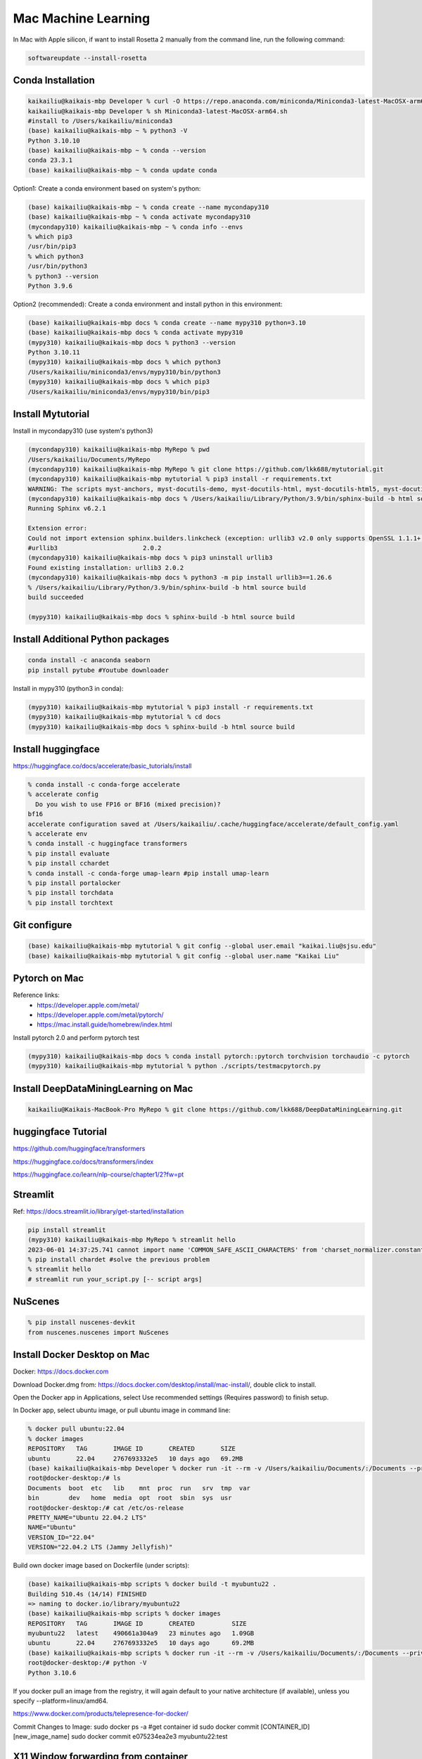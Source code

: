 Mac Machine Learning
====================
In Mac with Apple silicon, if want to install Rosetta 2 manually from the command line, run the following command:

.. code-block:: console

  softwareupdate --install-rosetta



Conda Installation
------------------

.. code-block:: console

  kaikailiu@kaikais-mbp Developer % curl -O https://repo.anaconda.com/miniconda/Miniconda3-latest-MacOSX-arm64.sh
  kaikailiu@kaikais-mbp Developer % sh Miniconda3-latest-MacOSX-arm64.sh
  #install to /Users/kaikailiu/miniconda3
  (base) kaikailiu@kaikais-mbp ~ % python3 -V
  Python 3.10.10
  (base) kaikailiu@kaikais-mbp ~ % conda --version
  conda 23.3.1
  (base) kaikailiu@kaikais-mbp ~ % conda update conda

Option1: Create a conda environment based on system's python:

.. code-block:: console

  (base) kaikailiu@kaikais-mbp ~ % conda create --name mycondapy310
  (base) kaikailiu@kaikais-mbp ~ % conda activate mycondapy310
  (mycondapy310) kaikailiu@kaikais-mbp ~ % conda info --envs
  % which pip3              
  /usr/bin/pip3
  % which python3
  /usr/bin/python3
  % python3 --version
  Python 3.9.6

Option2 (recommended): Create a conda environment and install python in this environment: 

.. code-block:: console

  (base) kaikailiu@kaikais-mbp docs % conda create --name mypy310 python=3.10 
  (base) kaikailiu@kaikais-mbp docs % conda activate mypy310
  (mypy310) kaikailiu@kaikais-mbp docs % python3 --version
  Python 3.10.11
  (mypy310) kaikailiu@kaikais-mbp docs % which python3
  /Users/kaikailiu/miniconda3/envs/mypy310/bin/python3
  (mypy310) kaikailiu@kaikais-mbp docs % which pip3
  /Users/kaikailiu/miniconda3/envs/mypy310/bin/pip3

Install Mytutorial
------------------

Install in mycondapy310 (use system's python3)

.. code-block:: console

  (mycondapy310) kaikailiu@kaikais-mbp MyRepo % pwd
  /Users/kaikailiu/Documents/MyRepo
  (mycondapy310) kaikailiu@kaikais-mbp MyRepo % git clone https://github.com/lkk688/mytutorial.git
  (mycondapy310) kaikailiu@kaikais-mbp mytutorial % pip3 install -r requirements.txt
  WARNING: The scripts myst-anchors, myst-docutils-demo, myst-docutils-html, myst-docutils-html5, myst-docutils-latex, myst-docutils-pseudoxml, myst-docutils-xml and myst-inv are installed in '/Users/kaikailiu/Library/Python/3.9/bin' which is not on PATH.
  (mycondapy310) kaikailiu@kaikais-mbp docs % /Users/kaikailiu/Library/Python/3.9/bin/sphinx-build -b html source build
  Running Sphinx v6.2.1

  Extension error:
  Could not import extension sphinx.builders.linkcheck (exception: urllib3 v2.0 only supports OpenSSL 1.1.1+, currently the 'ssl' module is compiled with LibreSSL 2.8.3. See: https://github.com/urllib3/urllib3/issues/2168)
  #urllib3                       2.0.2
  (mycondapy310) kaikailiu@kaikais-mbp docs % pip3 uninstall urllib3
  Found existing installation: urllib3 2.0.2
  (mycondapy310) kaikailiu@kaikais-mbp docs % python3 -m pip install urllib3==1.26.6
  % /Users/kaikailiu/Library/Python/3.9/bin/sphinx-build -b html source build
  build succeeded

  (mypy310) kaikailiu@kaikais-mbp docs % sphinx-build -b html source build

Install Additional Python packages
----------------------------------

.. code-block:: console

  conda install -c anaconda seaborn
  pip install pytube #Youtube downloader

Install in mypy310 (python3 in conda): 

.. code-block:: console

  (mypy310) kaikailiu@kaikais-mbp mytutorial % pip3 install -r requirements.txt
  (mypy310) kaikailiu@kaikais-mbp mytutorial % cd docs                         
  (mypy310) kaikailiu@kaikais-mbp docs % sphinx-build -b html source build

Install huggingface
--------------------
https://huggingface.co/docs/accelerate/basic_tutorials/install

.. code-block:: console

  % conda install -c conda-forge accelerate
  % accelerate config
    Do you wish to use FP16 or BF16 (mixed precision)?                                                                                                          
  bf16                                                                                                                                                        
  accelerate configuration saved at /Users/kaikailiu/.cache/huggingface/accelerate/default_config.yaml 
  % accelerate env
  % conda install -c huggingface transformers
  % pip install evaluate
  % pip install cchardet
  % conda install -c conda-forge umap-learn #pip install umap-learn
  % pip install portalocker
  % pip install torchdata
  % pip install torchtext

Git configure
-------------

.. code-block:: console

  (base) kaikailiu@kaikais-mbp mytutorial % git config --global user.email "kaikai.liu@sjsu.edu"
  (base) kaikailiu@kaikais-mbp mytutorial % git config --global user.name "Kaikai Liu"

Pytorch on Mac
--------------
Reference links:
  * https://developer.apple.com/metal/
  * https://developer.apple.com/metal/pytorch/
  * https://mac.install.guide/homebrew/index.html

Install pytorch 2.0 and perform pytorch test

.. code-block:: console

  (mypy310) kaikailiu@kaikais-mbp docs % conda install pytorch::pytorch torchvision torchaudio -c pytorch
  (mypy310) kaikailiu@kaikais-mbp mytutorial % python ./scripts/testmacpytorch.py 

Install DeepDataMiningLearning on Mac
-------------------------------------

.. code-block:: console

  kaikailiu@Kaikais-MacBook-Pro MyRepo % git clone https://github.com/lkk688/DeepDataMiningLearning.git

huggingface Tutorial
--------------------
https://github.com/huggingface/transformers

https://huggingface.co/docs/transformers/index

https://huggingface.co/learn/nlp-course/chapter1/2?fw=pt

Streamlit
---------
Ref: https://docs.streamlit.io/library/get-started/installation

.. code-block:: console

  pip install streamlit
  (mypy310) kaikailiu@kaikais-mbp MyRepo % streamlit hello
  2023-06-01 14:37:25.741 cannot import name 'COMMON_SAFE_ASCII_CHARACTERS' from 'charset_normalizer.constant' (/Users/kaikailiu/miniconda3/envs/mypy310/lib/python3.10/site-packages/charset_normalizer/constant.py)
  % pip install chardet #solve the previous problem
  % streamlit hello 
  # streamlit run your_script.py [-- script args]

NuScenes
---------
.. code-block:: console

  % pip install nuscenes-devkit
  from nuscenes.nuscenes import NuScenes

Install Docker Desktop on Mac
------------------------------
Docker: https://docs.docker.com

Download Docker.dmg from: https://docs.docker.com/desktop/install/mac-install/, double click to install.

Open the Docker app in Applications, select Use recommended settings (Requires password) to finish setup. 

In Docker app, select ubuntu image, or pull ubuntu image in command line:

.. code-block:: console

  % docker pull ubuntu:22.04
  % docker images
  REPOSITORY   TAG       IMAGE ID       CREATED       SIZE
  ubuntu       22.04     2767693332e5   10 days ago   69.2MB
  (base) kaikailiu@kaikais-mbp Developer % docker run -it --rm -v /Users/kaikailiu/Documents/:/Documents --privileged --network host ubuntu:22.04 /bin/bash
  root@docker-desktop:/# ls 
  Documents  boot  etc   lib    mnt  proc  run   srv  tmp  var
  bin        dev   home  media  opt  root  sbin  sys  usr
  root@docker-desktop:/# cat /etc/os-release 
  PRETTY_NAME="Ubuntu 22.04.2 LTS"
  NAME="Ubuntu"
  VERSION_ID="22.04"
  VERSION="22.04.2 LTS (Jammy Jellyfish)"

Build own docker image based on Dockerfile (under scripts):

.. code-block:: console

  (base) kaikailiu@kaikais-mbp scripts % docker build -t myubuntu22 .
  Building 510.4s (14/14) FINISHED
  => naming to docker.io/library/myubuntu22
  (base) kaikailiu@kaikais-mbp scripts % docker images               
  REPOSITORY   TAG       IMAGE ID       CREATED          SIZE
  myubuntu22   latest    490661a304a9   23 minutes ago   1.09GB
  ubuntu       22.04     2767693332e5   10 days ago      69.2MB
  (base) kaikailiu@kaikais-mbp scripts % docker run -it --rm -v /Users/kaikailiu/Documents/:/Documents --privileged --network host myubuntu22 /bin/bash
  root@docker-desktop:/# python -V
  Python 3.10.6

If you docker pull an image from the registry, it will again default to your native architecture (if available), unless you specify --platform=linux/amd64.

https://www.docker.com/products/telepresence-for-docker/

Commit Changes to Image:
sudo docker ps -a #get container id
sudo docker commit [CONTAINER_ID] [new_image_name]
sudo docker commit e075234ea2e3 myubuntu22:test

X11 Window forwarding from container
------------------------------------
Install XQuartz via https://www.xquartz.org/releases/ for X11 window forwarding. Open the XQuartz's setting, select security, select "Allow connections from network clients"

ref: https://gist.github.com/sorny/969fe55d85c9b0035b0109a31cbcb088

.. code-block:: console

  % xhost +localhost
  localhost being added to access control list
  % docker run -e DISPLAY=docker.for.mac.host.internal:0 -it --rm -v /Users/kaikailiu/Documents/:/Documents -v /Volumes/Samsung_T5/Datasets/:/Datasets/ --privileged --network host myubuntu22 /bin/bash
  # xeyes #test the x11 window forwarding

Enter a running container:

.. code-block:: console

  docker exec -it e075234ea2e3 /bin/bash

ref: https://docs.docker.com/engine/reference/commandline/exec/

Install other packages

.. code-block:: console

  root@docker-desktop:/# sudo apt-get install -y iputils-ping
  root@docker-desktop:/# sudo apt-get install -y nano

FFMPEG
------

.. code-block:: console

  sudo apt install ffmpeg
  ffmpeg -version

Download video:

.. code-block:: console

  ffmpeg -i "https://akamai-mspubccdsphpprodw-uswe.streaming.media.azure.net/2632c3a9-983f-479b-acdb-b28400f37b31/ecbb8c4c-a662-45c3-9b51-5afc7132.ism/manifest(format=m3u8-cmaf)" -c copy ./dayxx.mp4
  ffmpeg -i Screencast1.webm -filter:v scale=1280:720 screencast1.mp4

open3d
------

.. code-block:: console

  (mypy310) kaikailiu@kaikais-mbp MyRepo % pip install open3d  
  Collecting open3d
    Downloading open3d-0.17.0-cp310-cp310-macosx_13_0_arm64.whl (39.9 MB)
  % python -c "import open3d; print(open3d.__version__)"
  from open3d.cpu.pybind import (core, camera, data, geometry, io, pipelines,
  ImportError: dlopen(/Users/kaikailiu/miniconda3/envs/mypy310/lib/python3.10/site-packages/open3d/cpu/pybind.cpython-310-darwin.so, 0x0002): Library not loaded: /opt/homebrew/opt/libomp/lib/libomp.dylib
  % pip uninstall open3d

One possible solution: https://github.com/isl-org/open3d_downloads/releases/tag/apple-silicon

.. code-block:: console

  (mypy310) kaikailiu@kaikais-mbp Developer % git clone https://github.com/isl-org/Open3D



Install open3d inside the docker container (ref: http://www.open3d.org/docs/release/arm.html):

.. code-block:: console

  root@docker-desktop:/# sudo apt-get install libgl1
  root@docker-desktop:/# pip install open3d

Instal VTK:
Download: https://vtk.org/download/ (9.2.6)
ref: https://gitlab.kitware.com/vtk/vtk/-/blob/master/Documentation/dev/build.md#building-vtk

.. code-block:: console

  sudo apt install build-essential cmake mesa-common-dev mesa-utils freeglut3-dev python3-dev python3-venv git-core ninja-build
  sudo apt install \
  cmake-curses-gui \
  ninja-build

  root@docker-desktop:/Documents/Developer/VTK-9.2.6/build# ccmake ..
  some entries will appear. Type c to configure, and CMake will then process the configuration files and if necessary display new options on top (for example, if you turn VTK_WRAP_PYTHON on, you will be presented with options for the location of Python executable, libraries and include paths). After re-configuration, type c again and continue this process until there are no new options. Then, you can press g to have CMake generate new makefiles and exit.

  root@docker-desktop:/Documents/Developer/VTK-9.2.6/build# make
  [100%] Built target DomainsChemistryOpenGL2
  [100%] Generating the wrap hierarchy for VTK::DomainsChemistryOpenGL2
  [100%] Built target vtkDomainsChemistryOpenGL2-hierarchy

  root@docker-desktop:/Documents/Developer/VTK-9.2.6/build# sudo make install
  -- Installing: /usr/local/lib/cmake/vtk-9.2/vtk-prefix.cmake
  -- Installing: /usr/local/lib/cmake/vtk-9.2/VTK-vtk-module-find-packages.cmake
  -- Installing: /usr/local/share/licenses/VTK/Copyright.txt

import vtk has errors:
  * ModuleNotFoundError: No module named 'vtk'
  * ModuleNotFoundError: No module named 'vtkmodules'

Add to PYTHONPATH

.. code-block:: console

  # export PYTHONPATH=/Documents/Developer/VTK-9.2.6/build/lib/:$PYTHONPATH
  # https://docs.pyvista.org/version/stable/extras/building_vtk.html
  root@docker-desktop:/Documents/Developer/VTK-9.2.6/build2# cmake -GNinja       -DCMAKE_BUILD_TYPE=Release       -DVTK_BUILD_TESTING=OFF       -DVTK_BUILD_DOCUMENTATION=OFF       -DVTK_BUILD_EXAMPLES=OFF       -DVTK_DATA_EXCLUDE_FROM_ALL:BOOL=ON       -DVTK_MODULE_ENABLE_VTK_PythonInterpreter:STRING=NO       -DVTK_MODULE_ENABLE_VTK_WebCore:STRING=YES       -DVTK_MODULE_ENABLE_VTK_WebGLExporter:STRING=YES       -DVTK_MODULE_ENABLE_VTK_WebPython:STRING=YES       -DVTK_WHEEL_BUILD=ON       -DVTK_PYTHON_VERSION=3       -DVTK_WRAP_PYTHON=ON       -DVTK_OPENGL_HAS_EGL=False       -DPython3_EXECUTABLE=$PYBIN ../
  root@docker-desktop:/Documents/Developer/VTK-9.2.6/build2# ninja
  $PYBIN -m pip install wheel
  $PYBIN setup.py bdist_wheel
  $PYBIN -m pip install dist/vtk-*.whl  # optionally install it


Packages cannot be installed
----------------------------
.. code-block:: console

  pip install mayavi #VTK error
 
 Try conda installation

.. code-block:: console

  % conda install -c conda-forge vtk #https://anaconda.org/conda-forge/vtk
  % conda install -c anaconda mayavi #does not work
  #python version problem python[version='>=3.8,<3.9.0a0|>=3.9,<3.10.0a0']
  % conda install -c conda-forge mayavi #works
  (mypy310) kaikailiu@kaikais-mbp scripts % python testmayavi.py #works